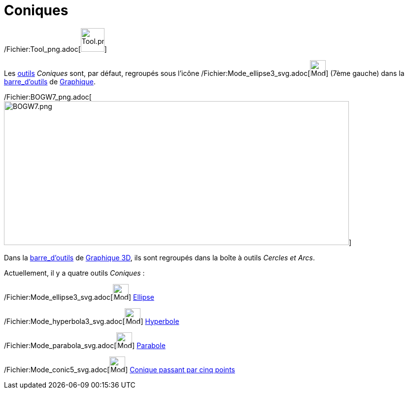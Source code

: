 = Coniques
:page-en: tools/Conic_Section_Tools
ifdef::env-github[:imagesdir: /fr/modules/ROOT/assets/images]

/Fichier:Tool_png.adoc[image:Tool.png[Tool.png,width=48,height=48]]

Les xref:/Outils.adoc[outils] _Coniques_ sont, par défaut, regroupés sous l’icône
/Fichier:Mode_ellipse3_svg.adoc[image:32px-Mode_ellipse3.svg.png[Mode ellipse3.svg,width=32,height=32]] (7ème gauche)
dans la xref:/Barre_d'outils.adoc[barre_d'outils] de xref:/Graphique.adoc[Graphique].

/Fichier:BOGW7_png.adoc[image:700px-BOGW7.png[BOGW7.png,width=700,height=292]]

Dans la xref:/Barre_d'outils.adoc[barre_d'outils] de xref:/Graphique_3D.adoc[Graphique 3D], ils sont regroupés dans la
boîte à outils _Cercles et Arcs_.

Actuellement, il y a quatre outils _Coniques_ :

/Fichier:Mode_ellipse3_svg.adoc[image:32px-Mode_ellipse3.svg.png[Mode ellipse3.svg,width=32,height=32]]
xref:/tools/Ellipse.adoc[Ellipse]

/Fichier:Mode_hyperbola3_svg.adoc[image:32px-Mode_hyperbola3.svg.png[Mode hyperbola3.svg,width=32,height=32]]
xref:/tools/Hyperbole.adoc[Hyperbole]

/Fichier:Mode_parabola_svg.adoc[image:32px-Mode_parabola.svg.png[Mode parabola.svg,width=32,height=32]]
xref:/tools/Parabole.adoc[Parabole]

/Fichier:Mode_conic5_svg.adoc[image:32px-Mode_conic5.svg.png[Mode conic5.svg,width=32,height=32]]
xref:/tools/Conique_passant_par_cinq_points.adoc[Conique passant par cinq points]

